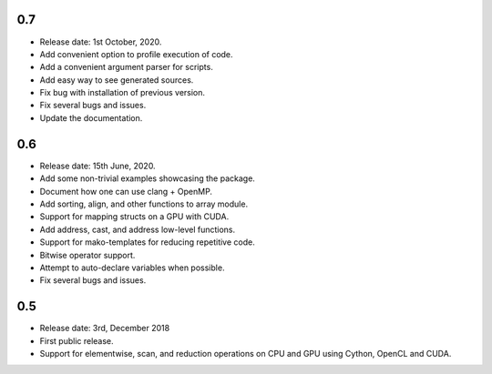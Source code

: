 0.7
~~~~

* Release date: 1st October, 2020.
* Add convenient option to profile execution of code.
* Add a convenient argument parser for scripts.
* Add easy way to see generated sources.
* Fix bug with installation of previous version.
* Fix several bugs and issues.
* Update the documentation.

0.6
~~~~

* Release date: 15th June, 2020.
* Add some non-trivial examples showcasing the package.
* Document how one can use clang + OpenMP.
* Add sorting, align, and other functions to array module.
* Support for mapping structs on a GPU with CUDA.
* Add address, cast, and address low-level functions.
* Support for mako-templates for reducing repetitive code.
* Bitwise operator support.
* Attempt to auto-declare variables when possible.
* Fix several bugs and issues.



0.5
~~~~

* Release date: 3rd, December 2018
* First public release.
* Support for elementwise, scan, and reduction operations on CPU and GPU using
  Cython, OpenCL and CUDA.
